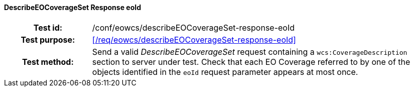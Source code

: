 ==== DescribeEOCoverageSet Response eoId
[cols=">20h,<80d",width="100%"]
|===
|Test id: |/conf/eowcs/describeEOCoverageSet-response-eoId
|Test purpose: |<</req/eowcs/describeEOCoverageSet-response-eoId>>
|Test method:
a|
Send a valid _DescribeEOCoverageSet_ request containing a
`wcs:CoverageDescription` section to server under test. Check that each EO
Coverage referred to by one of the objects identified in the `eoId` request
parameter appears at most once.
|===
